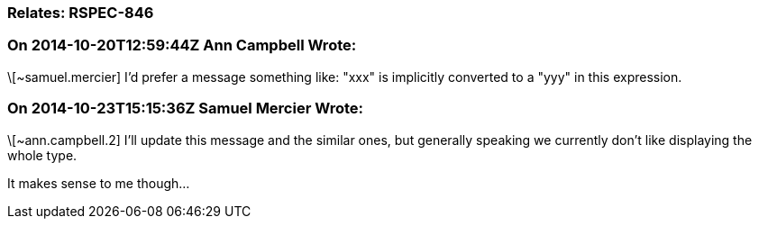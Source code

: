 === Relates: RSPEC-846

=== On 2014-10-20T12:59:44Z Ann Campbell Wrote:
\[~samuel.mercier] I'd prefer a message something like: "xxx" is implicitly converted to a "yyy" in this expression.

=== On 2014-10-23T15:15:36Z Samuel Mercier Wrote:
\[~ann.campbell.2] I'll update this message and the similar ones, but generally speaking we currently don't like displaying the whole type.


It makes sense to me though...


